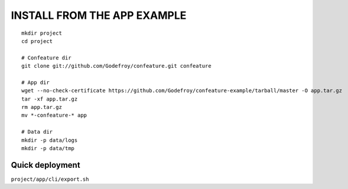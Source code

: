 INSTALL FROM THE APP EXAMPLE
============================
::

  mkdir project
  cd project
  
  # Confeature dir
  git clone git://github.com/Godefroy/confeature.git confeature
  
  # App dir
  wget --no-check-certificate https://github.com/Godefroy/confeature-example/tarball/master -O app.tar.gz
  tar -xf app.tar.gz
  rm app.tar.gz
  mv *-confeature-* app
  
  # Data dir
  mkdir -p data/logs
  mkdir -p data/tmp


Quick deployment
----------------

``project/app/cli/export.sh``

